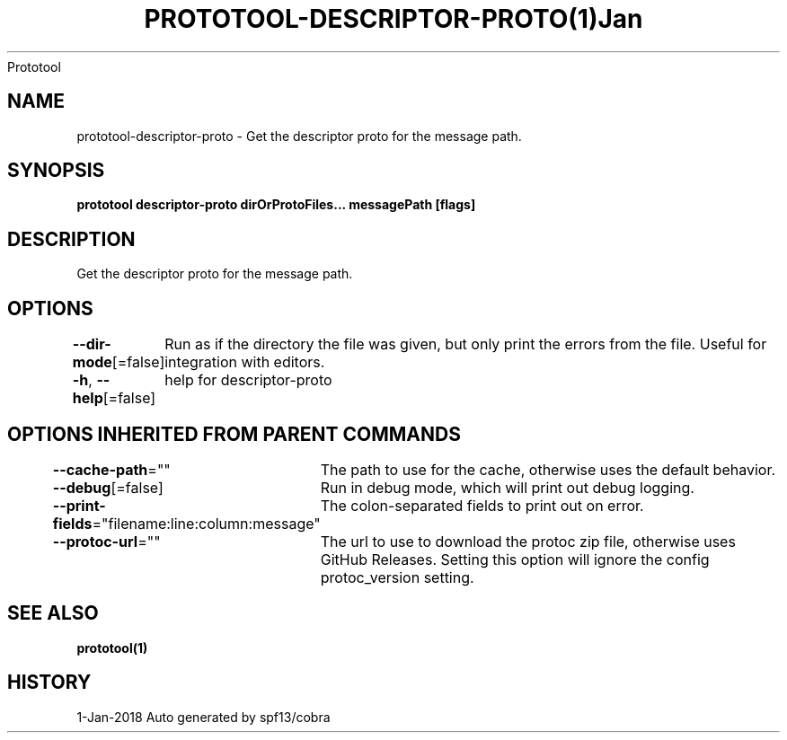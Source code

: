 .nh
.TH PROTOTOOL\-DESCRIPTOR\-PROTO(1)Jan 2018
Prototool

.SH NAME
.PP
prototool\-descriptor\-proto \- Get the descriptor proto for the message path.


.SH SYNOPSIS
.PP
\fBprototool descriptor\-proto dirOrProtoFiles... messagePath [flags]\fP


.SH DESCRIPTION
.PP
Get the descriptor proto for the message path.


.SH OPTIONS
.PP
\fB\-\-dir\-mode\fP[=false]
	Run as if the directory the file was given, but only print the errors from the file. Useful for integration with editors.

.PP
\fB\-h\fP, \fB\-\-help\fP[=false]
	help for descriptor\-proto


.SH OPTIONS INHERITED FROM PARENT COMMANDS
.PP
\fB\-\-cache\-path\fP=""
	The path to use for the cache, otherwise uses the default behavior.

.PP
\fB\-\-debug\fP[=false]
	Run in debug mode, which will print out debug logging.

.PP
\fB\-\-print\-fields\fP="filename:line:column:message"
	The colon\-separated fields to print out on error.

.PP
\fB\-\-protoc\-url\fP=""
	The url to use to download the protoc zip file, otherwise uses GitHub Releases. Setting this option will ignore the config protoc\_version setting.


.SH SEE ALSO
.PP
\fBprototool(1)\fP


.SH HISTORY
.PP
1\-Jan\-2018 Auto generated by spf13/cobra
